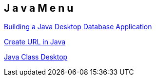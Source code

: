 == J a v a   M e n u

http://netbeans.org/kb/docs/java/gui-db.html[Building a Java Desktop Database Application]

http://download.oracle.com/javase/tutorial/networking/urls/creatingUrls.html[Create URL in Java]

http://download.oracle.com/javase/6/docs/api/java/awt/Desktop.html#browse%28java.net.URI%29[Java Class Desktop]

